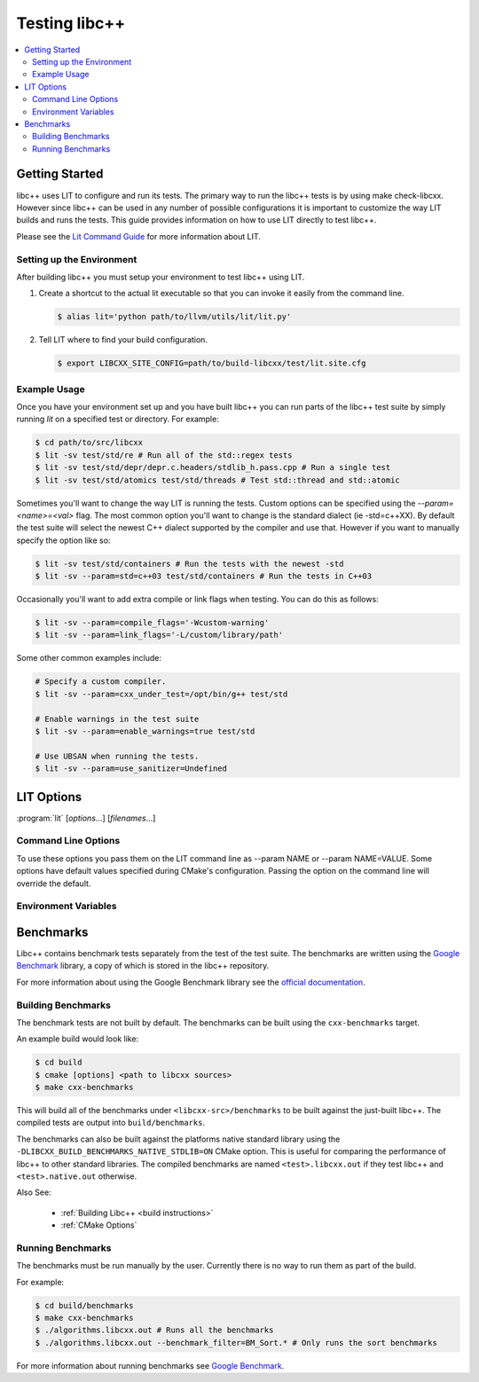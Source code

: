 ==============
Testing libc++
==============

.. contents::
  :local:

Getting Started
===============

libc++ uses LIT to configure and run its tests. The primary way to run the
libc++ tests is by using make check-libcxx. However since libc++ can be used
in any number of possible configurations it is important to customize the way
LIT builds and runs the tests. This guide provides information on how to use
LIT directly to test libc++.

Please see the `Lit Command Guide`_ for more information about LIT.

.. _LIT Command Guide: http://llvm.org/docs/CommandGuide/lit.html

Setting up the Environment
--------------------------

After building libc++ you must setup your environment to test libc++ using
LIT.

#. Create a shortcut to the actual lit executable so that you can invoke it
   easily from the command line.

   .. code-block:: bash

     $ alias lit='python path/to/llvm/utils/lit/lit.py'

#. Tell LIT where to find your build configuration.

   .. code-block:: bash

     $ export LIBCXX_SITE_CONFIG=path/to/build-libcxx/test/lit.site.cfg

Example Usage
-------------

Once you have your environment set up and you have built libc++ you can run
parts of the libc++ test suite by simply running `lit` on a specified test or
directory. For example:

.. code-block:: bash

  $ cd path/to/src/libcxx
  $ lit -sv test/std/re # Run all of the std::regex tests
  $ lit -sv test/std/depr/depr.c.headers/stdlib_h.pass.cpp # Run a single test
  $ lit -sv test/std/atomics test/std/threads # Test std::thread and std::atomic

Sometimes you'll want to change the way LIT is running the tests. Custom options
can be specified using the `--param=<name>=<val>` flag. The most common option
you'll want to change is the standard dialect (ie -std=c++XX). By default the
test suite will select the newest C++ dialect supported by the compiler and use
that. However if you want to manually specify the option like so:

.. code-block:: bash

  $ lit -sv test/std/containers # Run the tests with the newest -std
  $ lit -sv --param=std=c++03 test/std/containers # Run the tests in C++03

Occasionally you'll want to add extra compile or link flags when testing.
You can do this as follows:

.. code-block:: bash

  $ lit -sv --param=compile_flags='-Wcustom-warning'
  $ lit -sv --param=link_flags='-L/custom/library/path'

Some other common examples include:

.. code-block:: bash

  # Specify a custom compiler.
  $ lit -sv --param=cxx_under_test=/opt/bin/g++ test/std

  # Enable warnings in the test suite
  $ lit -sv --param=enable_warnings=true test/std

  # Use UBSAN when running the tests.
  $ lit -sv --param=use_sanitizer=Undefined


LIT Options
===========

:program:`lit` [*options*...] [*filenames*...]

Command Line Options
--------------------

To use these options you pass them on the LIT command line as --param NAME or
--param NAME=VALUE. Some options have default values specified during CMake's
configuration. Passing the option on the command line will override the default.

.. program:: lit

.. option:: cxx_under_test=<path/to/compiler>

  Specify the compiler used to build the tests.

.. option:: cxx_stdlib_under_test=<stdlib name>

  **Values**: libc++, libstdc++

  Specify the C++ standard library being tested. Unless otherwise specified
  libc++ is used. This option is intended to allow running the libc++ test
  suite against other standard library implementations.

.. option:: std=<standard version>

  **Values**: c++98, c++03, c++11, c++14, c++1z

  Change the standard version used when building the tests.

.. option:: libcxx_site_config=<path/to/lit.site.cfg>

  Specify the site configuration to use when running the tests.  This option
  overrides the environment variable LIBCXX_SITE_CONFIG.

.. option:: cxx_headers=<path/to/headers>

  Specify the c++ standard library headers that are tested. By default the
  headers in the source tree are used.

.. option:: cxx_library_root=<path/to/lib/>

  Specify the directory of the libc++ library to be tested. By default the
  library folder of the build directory is used. This option cannot be used
  when use_system_cxx_lib is provided.


.. option:: cxx_runtime_root=<path/to/lib/>

  Specify the directory of the libc++ library to use at runtime. This directory
  is not added to the linkers search path. This can be used to compile tests
  against one version of libc++ and run them using another. The default value
  for this option is `cxx_library_root`. This option cannot be used
  when use_system_cxx_lib is provided.

.. option:: use_system_cxx_lib=<bool>

  **Default**: False

  Enable or disable testing against the installed version of libc++ library.
  Note: This does not use the installed headers.

.. option:: use_lit_shell=<bool>

  Enable or disable the use of LIT's internal shell in ShTests. If the
  environment variable LIT_USE_INTERNAL_SHELL is present then that is used as
  the default value. Otherwise the default value is True on Windows and False
  on every other platform.

.. option:: no_default_flags=<bool>

  **Default**: False

  Disable all default compile and link flags from being added. When this
  option is used only flags specified using the compile_flags and link_flags
  will be used.

.. option:: compile_flags="<list-of-args>"

  Specify additional compile flags as a space delimited string.
  Note: This options should not be used to change the standard version used.

.. option:: link_flags="<list-of-args>"

  Specify additional link flags as a space delimited string.

.. option:: debug_level=<level>

  **Values**: 0, 1

  Enable the use of debug mode. Level 0 enables assertions and level 1 enables
  assertions and debugging of iterator misuse.

.. option:: use_sanitizer=<sanitizer name>

  **Values**: Memory, MemoryWithOrigins, Address, Undefined

  Run the tests using the given sanitizer. If LLVM_USE_SANITIZER was given when
  building libc++ then that sanitizer will be used by default.

.. option:: color_diagnostics

  Enable the use of colorized compile diagnostics. If the color_diagnostics
  option is specified or the environment variable LIBCXX_COLOR_DIAGNOSTICS is
  present then color diagnostics will be enabled.


Environment Variables
---------------------

.. envvar:: LIBCXX_SITE_CONFIG=<path/to/lit.site.cfg>

  Specify the site configuration to use when running the tests.
  Also see `libcxx_site_config`.

.. envvar:: LIBCXX_COLOR_DIAGNOSTICS

  If ``LIBCXX_COLOR_DIAGNOSTICS`` is defined then the test suite will attempt
  to use color diagnostic outputs from the compiler.
  Also see `color_diagnostics`.

Benchmarks
==========

Libc++ contains benchmark tests separately from the test of the test suite.
The benchmarks are written using the `Google Benchmark`_ library, a copy of which
is stored in the libc++ repository.

For more information about using the Google Benchmark library see the
`official documentation <https://github.com/google/benchmark>`_.

.. _`Google Benchmark`: https://github.com/google/benchmark

Building Benchmarks
-------------------

The benchmark tests are not built by default. The benchmarks can be built using
the ``cxx-benchmarks`` target.

An example build would look like:

.. code-block:: bash

  $ cd build
  $ cmake [options] <path to libcxx sources>
  $ make cxx-benchmarks

This will build all of the benchmarks under ``<libcxx-src>/benchmarks`` to be
built against the just-built libc++. The compiled tests are output into
``build/benchmarks``.

The benchmarks can also be built against the platforms native standard library
using the ``-DLIBCXX_BUILD_BENCHMARKS_NATIVE_STDLIB=ON`` CMake option. This
is useful for comparing the performance of libc++ to other standard libraries.
The compiled benchmarks are named ``<test>.libcxx.out`` if they test libc++ and
``<test>.native.out`` otherwise.

Also See:

  * :ref:`Building Libc++ <build instructions>`
  * :ref:`CMake Options`

Running Benchmarks
------------------

The benchmarks must be run manually by the user. Currently there is no way
to run them as part of the build.

For example:

.. code-block:: bash

  $ cd build/benchmarks
  $ make cxx-benchmarks
  $ ./algorithms.libcxx.out # Runs all the benchmarks
  $ ./algorithms.libcxx.out --benchmark_filter=BM_Sort.* # Only runs the sort benchmarks

For more information about running benchmarks see `Google Benchmark`_.
